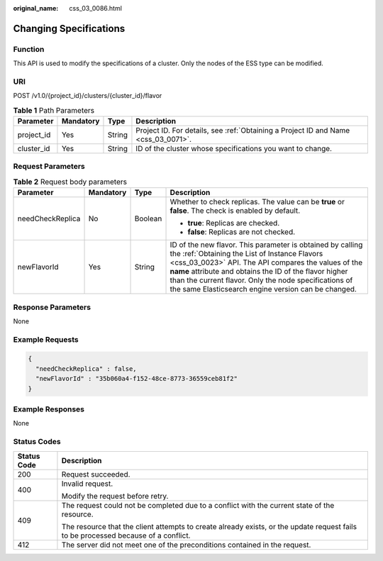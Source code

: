 :original_name: css_03_0086.html

.. _css_03_0086:

Changing Specifications
=======================

Function
--------

This API is used to modify the specifications of a cluster. Only the nodes of the ESS type can be modified.

URI
---

POST /v1.0/{project_id}/clusters/{cluster_id}/flavor

.. table:: **Table 1** Path Parameters

   +------------+-----------+--------+------------------------------------------------------------------------------------+
   | Parameter  | Mandatory | Type   | Description                                                                        |
   +============+===========+========+====================================================================================+
   | project_id | Yes       | String | Project ID. For details, see :ref:`Obtaining a Project ID and Name <css_03_0071>`. |
   +------------+-----------+--------+------------------------------------------------------------------------------------+
   | cluster_id | Yes       | String | ID of the cluster whose specifications you want to change.                         |
   +------------+-----------+--------+------------------------------------------------------------------------------------+

Request Parameters
------------------

.. table:: **Table 2** Request body parameters

   +------------------+-----------------+-----------------+-----------------------------------------------------------------------------------------------------------------------------------------------------------------------------------------------------------------------------------------------------------------------------------------------------------------------------------------------+
   | Parameter        | Mandatory       | Type            | Description                                                                                                                                                                                                                                                                                                                                   |
   +==================+=================+=================+===============================================================================================================================================================================================================================================================================================================================================+
   | needCheckReplica | No              | Boolean         | Whether to check replicas. The value can be **true** or **false**. The check is enabled by default.                                                                                                                                                                                                                                           |
   |                  |                 |                 |                                                                                                                                                                                                                                                                                                                                               |
   |                  |                 |                 | -  **true**: Replicas are checked.                                                                                                                                                                                                                                                                                                            |
   |                  |                 |                 | -  **false**: Replicas are not checked.                                                                                                                                                                                                                                                                                                       |
   +------------------+-----------------+-----------------+-----------------------------------------------------------------------------------------------------------------------------------------------------------------------------------------------------------------------------------------------------------------------------------------------------------------------------------------------+
   | newFlavorId      | Yes             | String          | ID of the new flavor. This parameter is obtained by calling the :ref:`Obtaining the List of Instance Flavors <css_03_0023>` API. The API compares the values of the **name** attribute and obtains the ID of the flavor higher than the current flavor. Only the node specifications of the same Elasticsearch engine version can be changed. |
   +------------------+-----------------+-----------------+-----------------------------------------------------------------------------------------------------------------------------------------------------------------------------------------------------------------------------------------------------------------------------------------------------------------------------------------------+

Response Parameters
-------------------

None

Example Requests
----------------

.. code-block::

   {
     "needCheckReplica" : false,
     "newFlavorId" : "35b060a4-f152-48ce-8773-36559ceb81f2"
   }

Example Responses
-----------------

None

Status Codes
------------

+-----------------------------------+------------------------------------------------------------------------------------------------------------------------------------+
| Status Code                       | Description                                                                                                                        |
+===================================+====================================================================================================================================+
| 200                               | Request succeeded.                                                                                                                 |
+-----------------------------------+------------------------------------------------------------------------------------------------------------------------------------+
| 400                               | Invalid request.                                                                                                                   |
|                                   |                                                                                                                                    |
|                                   | Modify the request before retry.                                                                                                   |
+-----------------------------------+------------------------------------------------------------------------------------------------------------------------------------+
| 409                               | The request could not be completed due to a conflict with the current state of the resource.                                       |
|                                   |                                                                                                                                    |
|                                   | The resource that the client attempts to create already exists, or the update request fails to be processed because of a conflict. |
+-----------------------------------+------------------------------------------------------------------------------------------------------------------------------------+
| 412                               | The server did not meet one of the preconditions contained in the request.                                                         |
+-----------------------------------+------------------------------------------------------------------------------------------------------------------------------------+
